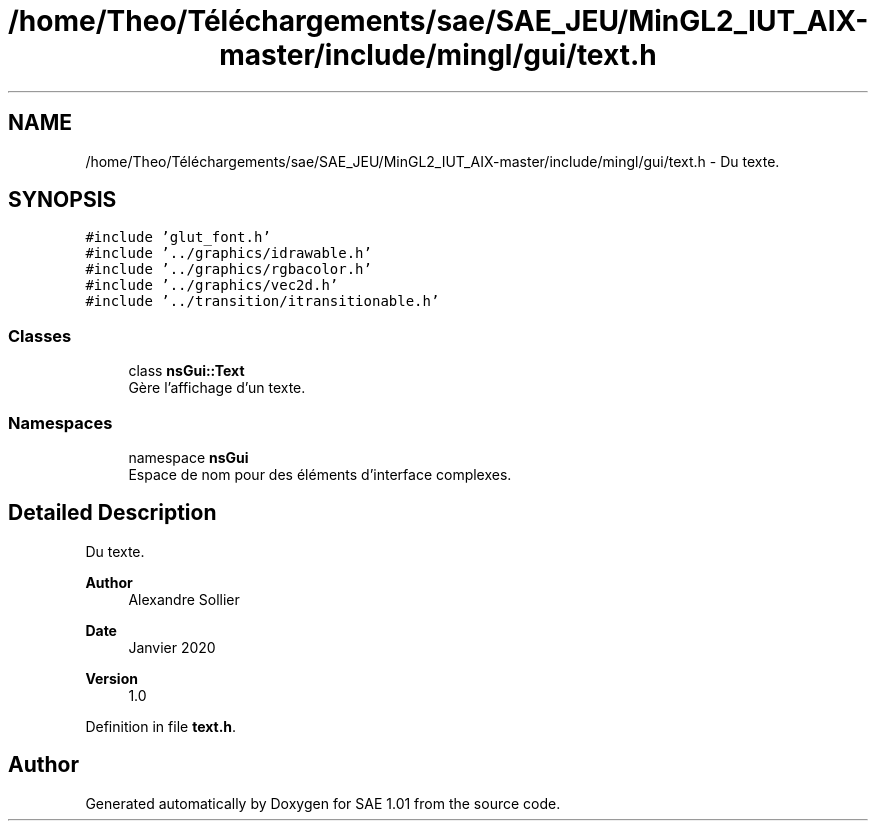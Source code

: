 .TH "/home/Theo/Téléchargements/sae/SAE_JEU/MinGL2_IUT_AIX-master/include/mingl/gui/text.h" 3 "Fri Jan 10 2025" "SAE 1.01" \" -*- nroff -*-
.ad l
.nh
.SH NAME
/home/Theo/Téléchargements/sae/SAE_JEU/MinGL2_IUT_AIX-master/include/mingl/gui/text.h \- Du texte\&.  

.SH SYNOPSIS
.br
.PP
\fC#include 'glut_font\&.h'\fP
.br
\fC#include '\&.\&./graphics/idrawable\&.h'\fP
.br
\fC#include '\&.\&./graphics/rgbacolor\&.h'\fP
.br
\fC#include '\&.\&./graphics/vec2d\&.h'\fP
.br
\fC#include '\&.\&./transition/itransitionable\&.h'\fP
.br

.SS "Classes"

.in +1c
.ti -1c
.RI "class \fBnsGui::Text\fP"
.br
.RI "Gère l'affichage d'un texte\&. "
.in -1c
.SS "Namespaces"

.in +1c
.ti -1c
.RI "namespace \fBnsGui\fP"
.br
.RI "Espace de nom pour des éléments d'interface complexes\&. "
.in -1c
.SH "Detailed Description"
.PP 
Du texte\&. 


.PP
\fBAuthor\fP
.RS 4
Alexandre Sollier 
.RE
.PP
\fBDate\fP
.RS 4
Janvier 2020 
.RE
.PP
\fBVersion\fP
.RS 4
1\&.0 
.RE
.PP

.PP
Definition in file \fBtext\&.h\fP\&.
.SH "Author"
.PP 
Generated automatically by Doxygen for SAE 1\&.01 from the source code\&.

